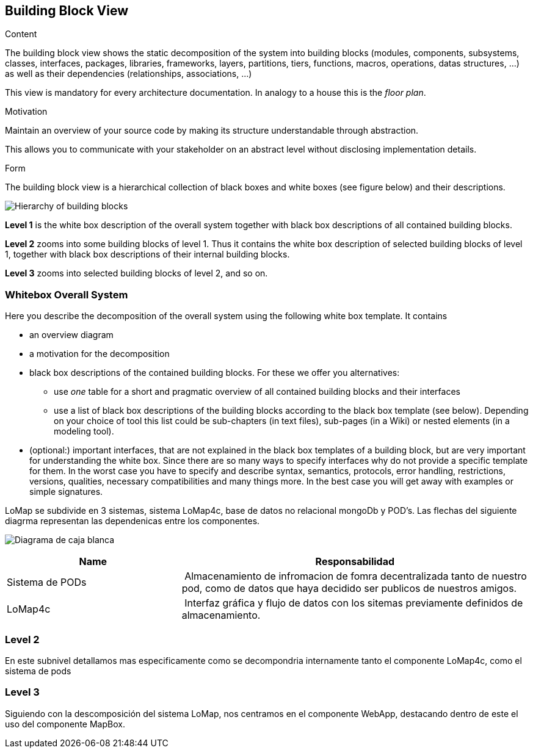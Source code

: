 [[section-building-block-view]]


== Building Block View

[role="arc42help"]
****
.Content
The building block view shows the static decomposition of the system into building blocks (modules, components, subsystems, classes,
interfaces, packages, libraries, frameworks, layers, partitions, tiers, functions, macros, operations,
datas structures, ...) as well as their dependencies (relationships, associations, ...)

This view is mandatory for every architecture documentation.
In analogy to a house this is the _floor plan_.

.Motivation
Maintain an overview of your source code by making its structure understandable through
abstraction.

This allows you to communicate with your stakeholder on an abstract level without disclosing implementation details.

.Form
The building block view is a hierarchical collection of black boxes and white boxes
(see figure below) and their descriptions.

image:05_building_blocks-EN.png["Hierarchy of building blocks"]

*Level 1* is the white box description of the overall system together with black
box descriptions of all contained building blocks.

*Level 2* zooms into some building blocks of level 1.
Thus it contains the white box description of selected building blocks of level 1, together with black box descriptions of their internal building blocks.

*Level 3* zooms into selected building blocks of level 2, and so on.
****

=== Whitebox Overall System

[role="arc42help"]
****
Here you describe the decomposition of the overall system using the following white box template. It contains

 * an overview diagram
 * a motivation for the decomposition
 * black box descriptions of the contained building blocks. For these we offer you alternatives:

   ** use _one_ table for a short and pragmatic overview of all contained building blocks and their interfaces
   ** use a list of black box descriptions of the building blocks according to the black box template (see below).
   Depending on your choice of tool this list could be sub-chapters (in text files), sub-pages (in a Wiki) or nested elements (in a modeling tool).


 * (optional:) important interfaces, that are not explained in the black box templates of a building block, but are very important for understanding the white box.
Since there are so many ways to specify interfaces why do not provide a specific template for them.
 In the worst case you have to specify and describe syntax, semantics, protocols, error handling,
 restrictions, versions, qualities, necessary compatibilities and many things more.
In the best case you will get away with examples or simple signatures.

****



LoMap se subdivide en 3 sistemas, sistema LoMap4c, base de datos no relacional mongoDb y POD's. Las flechas del siguiente diagrma representan las dependenicas entre los componentes.

image:diagrama5_.jpg["Diagrama de caja blanca"]

[cols="1,2" options="header"]
|===
| **Name** | **Responsabilidad**
| Sistema de PODs| Almacenamiento de infromacion de fomra decentralizada tanto de nuestro pod, como de datos que haya decidido ser publicos de nuestros amigos.
 |LoMap4c| Interfaz gráfica y flujo de datos con los sitemas previamente definidos de almacenamiento.
|===


=== Level 2
En este subnivel detallamos mas especificamente como se decompondria internamente tanto el componente LoMap4c, como el sistema de pods

=== Level 3
Siguiendo con la descomposición del sistema LoMap, nos centramos  en el componente WebApp, destacando dentro de este el uso del componente MapBox.